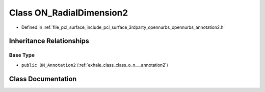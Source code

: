 .. _exhale_class_class_o_n___radial_dimension2:

Class ON_RadialDimension2
=========================

- Defined in :ref:`file_pcl_surface_include_pcl_surface_3rdparty_opennurbs_opennurbs_annotation2.h`


Inheritance Relationships
-------------------------

Base Type
*********

- ``public ON_Annotation2`` (:ref:`exhale_class_class_o_n___annotation2`)


Class Documentation
-------------------


.. doxygenclass:: ON_RadialDimension2
   :members:
   :protected-members:
   :undoc-members:
